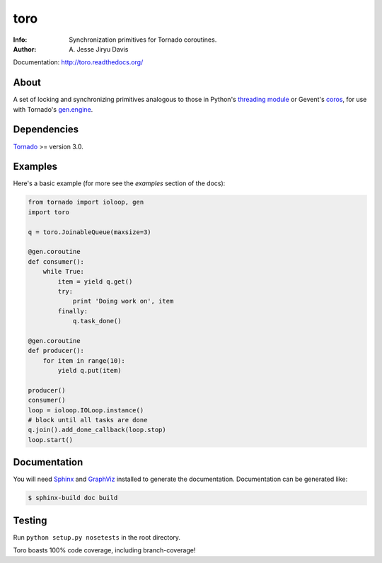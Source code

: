 ====
toro
====

.. image:: https://raw.github.com/ajdavis/toro/master/doc/_static/toro.png

:Info: Synchronization primitives for Tornado coroutines.
:Author: A\. Jesse Jiryu Davis

Documentation: http://toro.readthedocs.org/

.. image:: https://travis-ci.org/ajdavis/toro.png
        :target: https://travis-ci.org/ajdavis/toro

About
=====
A set of locking and synchronizing primitives analogous to those in Python's
`threading module`_ or Gevent's `coros`_, for use with Tornado's `gen.engine`_.

.. _threading module: http://docs.python.org/library/threading.html

.. _coros: http://www.gevent.org/gevent.coros.html

.. _gen.engine: http://www.tornadoweb.org/documentation/gen.html

Dependencies
============
Tornado_ >= version 3.0.

.. _Tornado: http://www.tornadoweb.org/

Examples
========
Here's a basic example (for more see the *examples* section of the docs):

.. code-block:: python

    from tornado import ioloop, gen
    import toro

    q = toro.JoinableQueue(maxsize=3)

    @gen.coroutine
    def consumer():
        while True:
            item = yield q.get()
            try:
                print 'Doing work on', item
            finally:
                q.task_done()

    @gen.coroutine
    def producer():
        for item in range(10):
            yield q.put(item)

    producer()
    consumer()
    loop = ioloop.IOLoop.instance()
    # block until all tasks are done
    q.join().add_done_callback(loop.stop)
    loop.start()

Documentation
=============

You will need Sphinx_ and GraphViz_ installed to generate the
documentation. Documentation can be generated like:

.. code-block:: console

    $ sphinx-build doc build

.. _Sphinx: http://sphinx.pocoo.org/

.. _GraphViz: http://www.graphviz.org/

Testing
=======

Run ``python setup.py nosetests`` in the root directory.

Toro boasts 100% code coverage, including branch-coverage!
